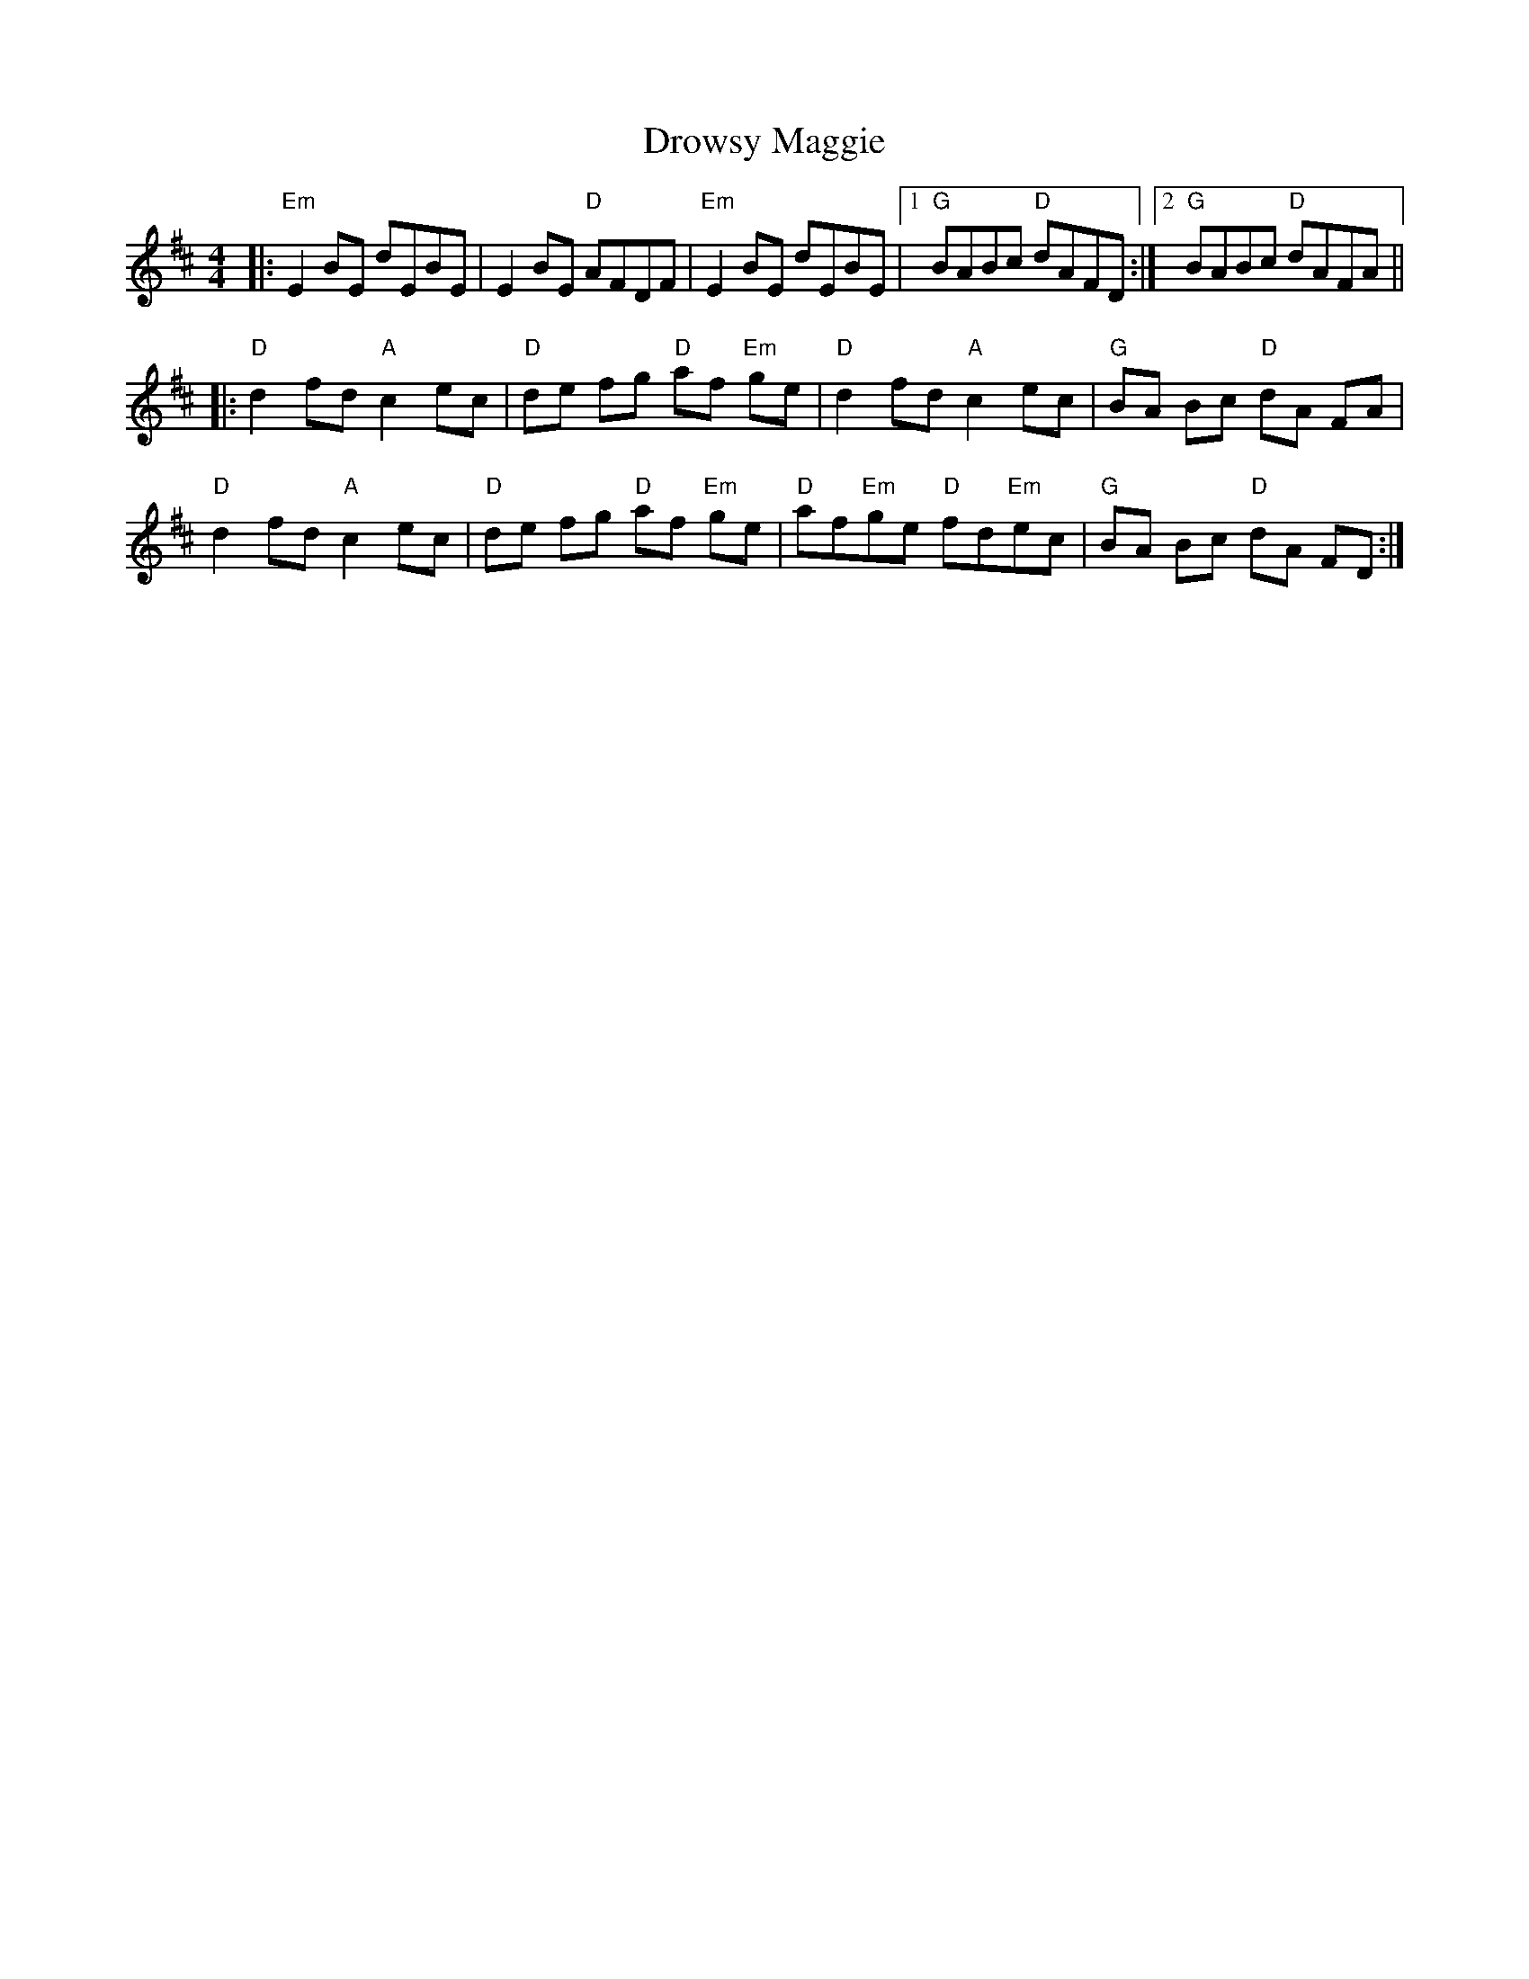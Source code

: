 X: 10913
T: Drowsy Maggie
R: reel
M: 4/4
K: Edorian
|:"Em" E2 BE dEBE|E2 BE "D" AFDF|"Em" E2 BE dEBE|1 "G" BABc "D" dAFD:|2 "G" BABc "D" dAFA||
|:"D"d2 fd "A"c2 ec|"D" de fg "D"af "Em"ge|"D" d2 fd "A"c2 ec|"G" BA Bc "D"dA FA|
"D"d2 fd "A"c2 ec|"D" de fg "D"af "Em"ge|"D" af"Em"ge "D"fd"Em"ec|"G" BA Bc "D"dA FD:|

